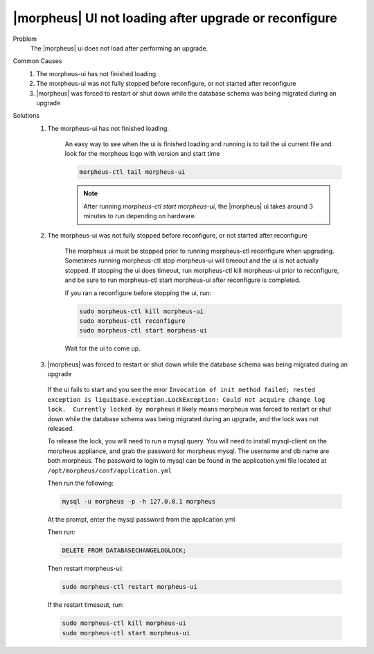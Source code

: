 |morpheus| UI not loading after upgrade or reconfigure
======================================================

Problem
  The |morpheus| ui does not load after performing an upgrade.

Common Causes
   #. The morpheus-ui has not finished loading
   #. The morpheus-ui was not fully stopped before reconfigure, or not started after reconfigure
   #. |morpheus| was forced to restart or shut down while the database schema was being migrated during an upgrade

Solutions
  #. The morpheus-ui has not finished loading.

      An easy way to see when the ui is finished loading and running is to tail the ui current file and look for the morpheus logo with version and start time

      .. code-block:: bash

        morpheus-ctl tail morpheus-ui

      .. NOTE:: After running `morpheus-ctl start morpheus-ui`, the |morpheus| ui takes around 3 minutes to run depending on hardware.

  #. The morpheus-ui was not fully stopped before reconfigure, or not started after reconfigure

      The morpheus ui must be stopped prior to running morpheus-ctl reconfigure when upgrading. Sometimes running morpheus-ctl stop morpheus-ui will timeout and the ui is not actually stopped. If stopping the ui does timeout, run morpheus-ctl kill morpheus-ui prior to reconfigure, and be sure to run morpheus-ctl start morpheus-ui after reconfigure is completed.


      If you ran a reconfigure before stopping the ui, run:

      .. code-block:: bash

        sudo morpheus-ctl kill morpheus-ui
        sudo morpheus-ctl reconfigure
        sudo morpheus-ctl start morpheus-ui

      Wait for the ui to come up.

  #. |morpheus| was forced to restart or shut down while the database schema was being migrated during an upgrade

    If the ui fails to start and you see the error ``Invocation of init method failed; nested exception is liquibase.exception.LockException: Could not acquire change log lock.  Currently locked by morpheus`` it likely means morpheus was forced to restart or shut down while the database schema was being migrated during an upgrade, and the lock was not released.

    To release the lock, you will need to run a mysql query. You will need to install mysql-client on the morpheus appliance, and grab the password for morpheus mysql. The username and db name are both morpheus. The password to login to mysql can be found in the application.yml file located at ``/opt/morpheus/conf/application.yml``

    Then run the following:

    .. code-block:: bash

      mysql -u morpheus -p -h 127.0.0.1 morpheus

    At the prompt, enter the mysql password from the application.yml

    Then run:

    .. code-block:: bash

      DELETE FROM DATABASECHANGELOGLOCK;

    Then restart morpheus-ui:

    .. code-block:: bash

      sudo morpheus-ctl restart morpheus-ui

    If the restart timesout, run:

    .. code-block:: bash

      sudo morpheus-ctl kill morpheus-ui
      sudo morpheus-ctl start morpheus-ui
